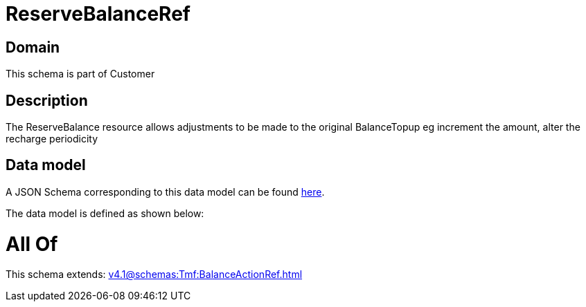 = ReserveBalanceRef

[#domain]
== Domain

This schema is part of Customer

[#description]
== Description

The ReserveBalance resource allows adjustments to be made to the original BalanceTopup eg increment the amount, alter the recharge periodicity


[#data_model]
== Data model

A JSON Schema corresponding to this data model can be found https://tmforum.org[here].

The data model is defined as shown below:


= All Of 
This schema extends: xref:v4.1@schemas:Tmf:BalanceActionRef.adoc[]
